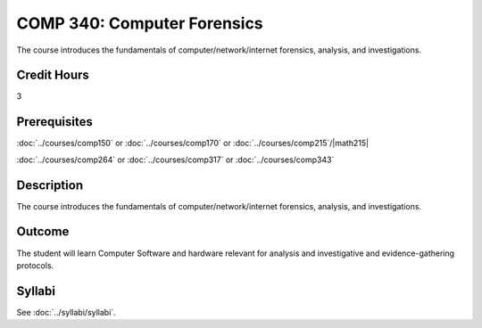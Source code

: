 .. index:: computer forensics

COMP 340: Computer Forensics
====================================

The course introduces the fundamentals of computer/network/internet forensics, analysis, and investigations.

Credit Hours
-----------------

3

Prerequisites
--------------------

:doc:`../courses/comp150` or :doc:`../courses/comp170` or :doc:`../courses/comp215`/|math215|

:doc:`../courses/comp264` or :doc:`../courses/comp317` or :doc:`../courses/comp343`

Description
----------------------

The course introduces the fundamentals of computer/network/internet forensics, analysis, and investigations.

Outcome
-----------

The student will learn Computer Software and hardware relevant for analysis and investigative and evidence-gathering protocols.

Syllabi
----------------------

See :doc:`../syllabi/syllabi`.
